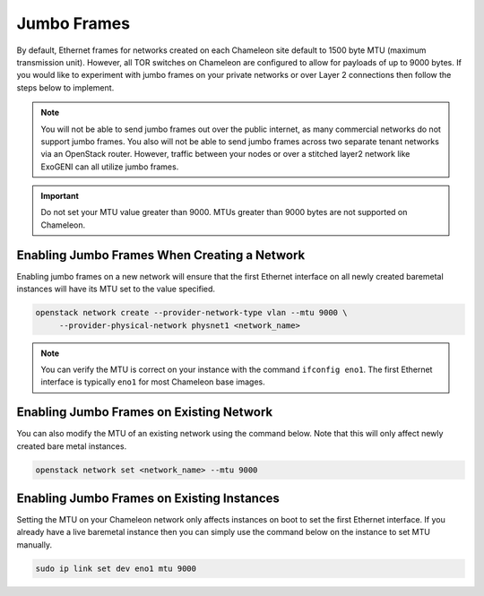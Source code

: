 .. _network-jumbo-frames:

Jumbo Frames
=============

By default, Ethernet frames for networks created on each Chameleon site
default to 1500 byte MTU (maximum transmission unit). However, all TOR
switches on Chameleon are configured to allow for payloads of up to 9000 bytes.
If you would like to experiment with jumbo frames on your private networks or
over Layer 2 connections then follow the steps below to implement.

.. note::

    You will not be able to send jumbo frames out over the public internet, as
    many commercial networks do not support jumbo frames. You also will not be
    able to send jumbo frames across two separate tenant networks via an
    OpenStack router. However, traffic between your nodes or over a stitched
    layer2 network like ExoGENI can all utilize jumbo frames.

.. important::

    Do not set your MTU value greater than 9000. MTUs greater than 9000 bytes
    are not supported on Chameleon.


Enabling Jumbo Frames When Creating a Network
---------------------------------------------

Enabling jumbo frames on a new network will ensure that the first Ethernet
interface on all newly created baremetal instances will have its MTU set to
the value specified.

.. code-block:: bash

   openstack network create --provider-network-type vlan --mtu 9000 \
        --provider-physical-network physnet1 <network_name>

.. note::

    You can verify the MTU is correct on your instance with the command
    ``ifconfig eno1``. The first Ethernet interface is typically ``eno1`` for
    most Chameleon base images.


Enabling Jumbo Frames on Existing Network
-----------------------------------------

You can also modify the MTU of an existing network using the command below.
Note that this will only affect newly created bare metal instances.

.. code-block:: bash

   openstack network set <network_name> --mtu 9000


Enabling Jumbo Frames on Existing Instances
-------------------------------------------

Setting the MTU on your Chameleon network only affects instances on boot to set
the first Ethernet interface. If you already have a live baremetal instance
then you can simply use the command below on the instance to set MTU manually.

.. code-block:: bash

   sudo ip link set dev eno1 mtu 9000
